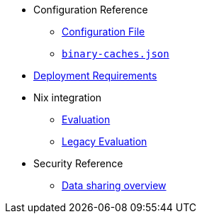 * Configuration Reference
** xref:agent-config.adoc[Configuration File]
** xref:binary-caches-json.adoc[`binary-caches.json`]
* xref:deployment-requirements.adoc[Deployment Requirements]
* Nix integration
** xref:evaluation.adoc[Evaluation]
** xref:legacy-evaluation.adoc[Legacy Evaluation]
* Security Reference
** xref:data-sharing.adoc[Data sharing overview]
